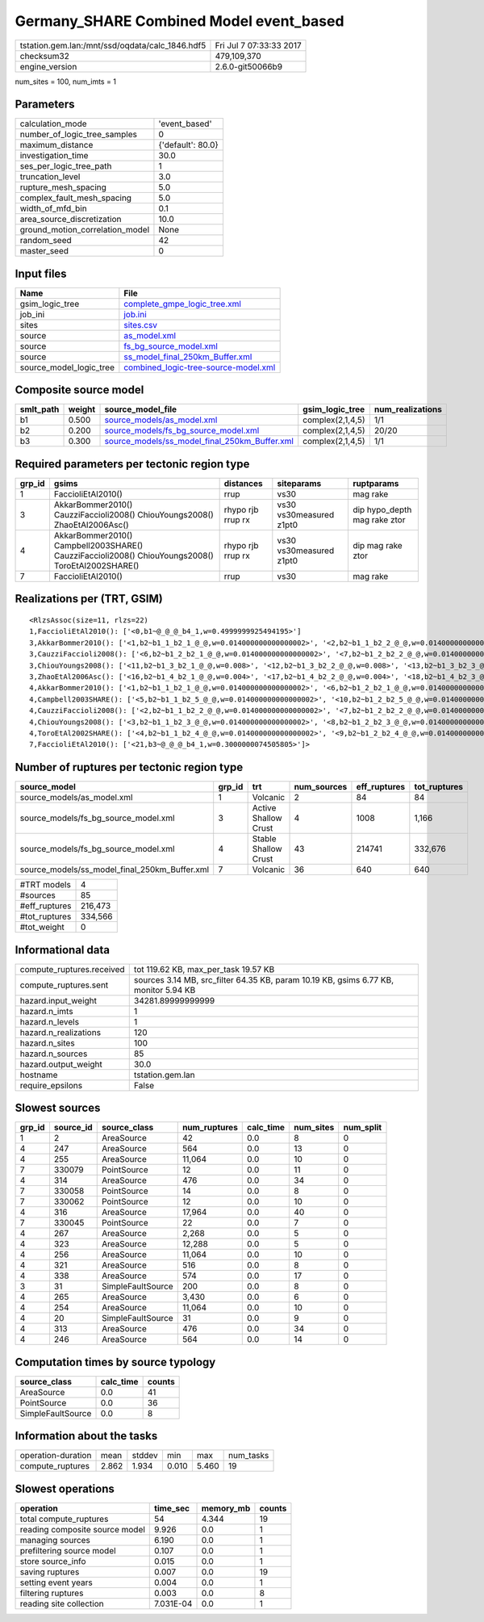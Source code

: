Germany_SHARE Combined Model event_based
========================================

=============================================== ========================
tstation.gem.lan:/mnt/ssd/oqdata/calc_1846.hdf5 Fri Jul  7 07:33:33 2017
checksum32                                      479,109,370             
engine_version                                  2.6.0-git50066b9        
=============================================== ========================

num_sites = 100, num_imts = 1

Parameters
----------
=============================== =================
calculation_mode                'event_based'    
number_of_logic_tree_samples    0                
maximum_distance                {'default': 80.0}
investigation_time              30.0             
ses_per_logic_tree_path         1                
truncation_level                3.0              
rupture_mesh_spacing            5.0              
complex_fault_mesh_spacing      5.0              
width_of_mfd_bin                0.1              
area_source_discretization      10.0             
ground_motion_correlation_model None             
random_seed                     42               
master_seed                     0                
=============================== =================

Input files
-----------
======================= ==============================================================================
Name                    File                                                                          
======================= ==============================================================================
gsim_logic_tree         `complete_gmpe_logic_tree.xml <complete_gmpe_logic_tree.xml>`_                
job_ini                 `job.ini <job.ini>`_                                                          
sites                   `sites.csv <sites.csv>`_                                                      
source                  `as_model.xml <as_model.xml>`_                                                
source                  `fs_bg_source_model.xml <fs_bg_source_model.xml>`_                            
source                  `ss_model_final_250km_Buffer.xml <ss_model_final_250km_Buffer.xml>`_          
source_model_logic_tree `combined_logic-tree-source-model.xml <combined_logic-tree-source-model.xml>`_
======================= ==============================================================================

Composite source model
----------------------
========= ====== ================================================================================================ ================ ================
smlt_path weight source_model_file                                                                                gsim_logic_tree  num_realizations
========= ====== ================================================================================================ ================ ================
b1        0.500  `source_models/as_model.xml <source_models/as_model.xml>`_                                       complex(2,1,4,5) 1/1             
b2        0.200  `source_models/fs_bg_source_model.xml <source_models/fs_bg_source_model.xml>`_                   complex(2,1,4,5) 20/20           
b3        0.300  `source_models/ss_model_final_250km_Buffer.xml <source_models/ss_model_final_250km_Buffer.xml>`_ complex(2,1,4,5) 1/1             
========= ====== ================================================================================================ ================ ================

Required parameters per tectonic region type
--------------------------------------------
====== ================================================================================================ ================= ======================= ============================
grp_id gsims                                                                                            distances         siteparams              ruptparams                  
====== ================================================================================================ ================= ======================= ============================
1      FaccioliEtAl2010()                                                                               rrup              vs30                    mag rake                    
3      AkkarBommer2010() CauzziFaccioli2008() ChiouYoungs2008() ZhaoEtAl2006Asc()                       rhypo rjb rrup rx vs30 vs30measured z1pt0 dip hypo_depth mag rake ztor
4      AkkarBommer2010() Campbell2003SHARE() CauzziFaccioli2008() ChiouYoungs2008() ToroEtAl2002SHARE() rhypo rjb rrup rx vs30 vs30measured z1pt0 dip mag rake ztor           
7      FaccioliEtAl2010()                                                                               rrup              vs30                    mag rake                    
====== ================================================================================================ ================= ======================= ============================

Realizations per (TRT, GSIM)
----------------------------

::

  <RlzsAssoc(size=11, rlzs=22)
  1,FaccioliEtAl2010(): ['<0,b1~@_@_@_b4_1,w=0.4999999925494195>']
  3,AkkarBommer2010(): ['<1,b2~b1_1_b2_1_@_@,w=0.014000000000000002>', '<2,b2~b1_1_b2_2_@_@,w=0.014000000000000002>', '<3,b2~b1_1_b2_3_@_@,w=0.014000000000000002>', '<4,b2~b1_1_b2_4_@_@,w=0.014000000000000002>', '<5,b2~b1_1_b2_5_@_@,w=0.014000000000000002>']
  3,CauzziFaccioli2008(): ['<6,b2~b1_2_b2_1_@_@,w=0.014000000000000002>', '<7,b2~b1_2_b2_2_@_@,w=0.014000000000000002>', '<8,b2~b1_2_b2_3_@_@,w=0.014000000000000002>', '<9,b2~b1_2_b2_4_@_@,w=0.014000000000000002>', '<10,b2~b1_2_b2_5_@_@,w=0.014000000000000002>']
  3,ChiouYoungs2008(): ['<11,b2~b1_3_b2_1_@_@,w=0.008>', '<12,b2~b1_3_b2_2_@_@,w=0.008>', '<13,b2~b1_3_b2_3_@_@,w=0.008>', '<14,b2~b1_3_b2_4_@_@,w=0.008>', '<15,b2~b1_3_b2_5_@_@,w=0.008>']
  3,ZhaoEtAl2006Asc(): ['<16,b2~b1_4_b2_1_@_@,w=0.004>', '<17,b2~b1_4_b2_2_@_@,w=0.004>', '<18,b2~b1_4_b2_3_@_@,w=0.004>', '<19,b2~b1_4_b2_4_@_@,w=0.004>', '<20,b2~b1_4_b2_5_@_@,w=0.004>']
  4,AkkarBommer2010(): ['<1,b2~b1_1_b2_1_@_@,w=0.014000000000000002>', '<6,b2~b1_2_b2_1_@_@,w=0.014000000000000002>', '<11,b2~b1_3_b2_1_@_@,w=0.008>', '<16,b2~b1_4_b2_1_@_@,w=0.004>']
  4,Campbell2003SHARE(): ['<5,b2~b1_1_b2_5_@_@,w=0.014000000000000002>', '<10,b2~b1_2_b2_5_@_@,w=0.014000000000000002>', '<15,b2~b1_3_b2_5_@_@,w=0.008>', '<20,b2~b1_4_b2_5_@_@,w=0.004>']
  4,CauzziFaccioli2008(): ['<2,b2~b1_1_b2_2_@_@,w=0.014000000000000002>', '<7,b2~b1_2_b2_2_@_@,w=0.014000000000000002>', '<12,b2~b1_3_b2_2_@_@,w=0.008>', '<17,b2~b1_4_b2_2_@_@,w=0.004>']
  4,ChiouYoungs2008(): ['<3,b2~b1_1_b2_3_@_@,w=0.014000000000000002>', '<8,b2~b1_2_b2_3_@_@,w=0.014000000000000002>', '<13,b2~b1_3_b2_3_@_@,w=0.008>', '<18,b2~b1_4_b2_3_@_@,w=0.004>']
  4,ToroEtAl2002SHARE(): ['<4,b2~b1_1_b2_4_@_@,w=0.014000000000000002>', '<9,b2~b1_2_b2_4_@_@,w=0.014000000000000002>', '<14,b2~b1_3_b2_4_@_@,w=0.008>', '<19,b2~b1_4_b2_4_@_@,w=0.004>']
  7,FaccioliEtAl2010(): ['<21,b3~@_@_@_b4_1,w=0.3000000074505805>']>

Number of ruptures per tectonic region type
-------------------------------------------
============================================= ====== ==================== =========== ============ ============
source_model                                  grp_id trt                  num_sources eff_ruptures tot_ruptures
============================================= ====== ==================== =========== ============ ============
source_models/as_model.xml                    1      Volcanic             2           84           84          
source_models/fs_bg_source_model.xml          3      Active Shallow Crust 4           1008         1,166       
source_models/fs_bg_source_model.xml          4      Stable Shallow Crust 43          214741       332,676     
source_models/ss_model_final_250km_Buffer.xml 7      Volcanic             36          640          640         
============================================= ====== ==================== =========== ============ ============

============= =======
#TRT models   4      
#sources      85     
#eff_ruptures 216,473
#tot_ruptures 334,566
#tot_weight   0      
============= =======

Informational data
------------------
============================ ====================================================================================
compute_ruptures.received    tot 119.62 KB, max_per_task 19.57 KB                                                
compute_ruptures.sent        sources 3.14 MB, src_filter 64.35 KB, param 10.19 KB, gsims 6.77 KB, monitor 5.94 KB
hazard.input_weight          34281.89999999999                                                                   
hazard.n_imts                1                                                                                   
hazard.n_levels              1                                                                                   
hazard.n_realizations        120                                                                                 
hazard.n_sites               100                                                                                 
hazard.n_sources             85                                                                                  
hazard.output_weight         30.0                                                                                
hostname                     tstation.gem.lan                                                                    
require_epsilons             False                                                                               
============================ ====================================================================================

Slowest sources
---------------
====== ========= ================= ============ ========= ========= =========
grp_id source_id source_class      num_ruptures calc_time num_sites num_split
====== ========= ================= ============ ========= ========= =========
1      2         AreaSource        42           0.0       8         0        
4      247       AreaSource        564          0.0       13        0        
4      255       AreaSource        11,064       0.0       10        0        
7      330079    PointSource       12           0.0       11        0        
4      314       AreaSource        476          0.0       34        0        
7      330058    PointSource       14           0.0       8         0        
7      330062    PointSource       12           0.0       10        0        
4      316       AreaSource        17,964       0.0       40        0        
7      330045    PointSource       22           0.0       7         0        
4      267       AreaSource        2,268        0.0       5         0        
4      323       AreaSource        12,288       0.0       5         0        
4      256       AreaSource        11,064       0.0       10        0        
4      321       AreaSource        516          0.0       8         0        
4      338       AreaSource        574          0.0       17        0        
3      31        SimpleFaultSource 200          0.0       8         0        
4      265       AreaSource        3,430        0.0       6         0        
4      254       AreaSource        11,064       0.0       10        0        
4      20        SimpleFaultSource 31           0.0       9         0        
4      313       AreaSource        476          0.0       34        0        
4      246       AreaSource        564          0.0       14        0        
====== ========= ================= ============ ========= ========= =========

Computation times by source typology
------------------------------------
================= ========= ======
source_class      calc_time counts
================= ========= ======
AreaSource        0.0       41    
PointSource       0.0       36    
SimpleFaultSource 0.0       8     
================= ========= ======

Information about the tasks
---------------------------
================== ===== ====== ===== ===== =========
operation-duration mean  stddev min   max   num_tasks
compute_ruptures   2.862 1.934  0.010 5.460 19       
================== ===== ====== ===== ===== =========

Slowest operations
------------------
============================== ========= ========= ======
operation                      time_sec  memory_mb counts
============================== ========= ========= ======
total compute_ruptures         54        4.344     19    
reading composite source model 9.926     0.0       1     
managing sources               6.190     0.0       1     
prefiltering source model      0.107     0.0       1     
store source_info              0.015     0.0       1     
saving ruptures                0.007     0.0       19    
setting event years            0.004     0.0       1     
filtering ruptures             0.003     0.0       8     
reading site collection        7.031E-04 0.0       1     
============================== ========= ========= ======